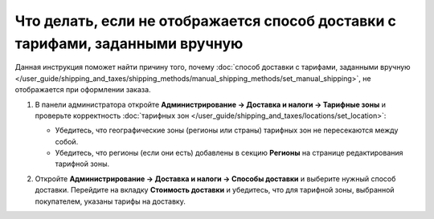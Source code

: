******************************************************************************
Что делать, если не отображается способ доставки с тарифами, заданными вручную
******************************************************************************

Данная инструкция поможет найти причину того, почему :doc:`способ доставки с тарифами, заданными вручную </user_guide/shipping_and_taxes/shipping_methods/manual_shipping_methods/set_manual_shipping>`, не отображается при оформлении заказа.

#. В панели администратора откройте **Администрирование → Доставка и налоги → Тарифные зоны** и проверьте корректность :doc:`тарифных зон </user_guide/shipping_and_taxes/locations/set_location>`:

   * Убедитесь, что географические зоны (регионы или страны) тарифных зон не пересекаются между собой.

   * Убедитесь, что регионы (если они есть) добавлены в секцию **Регионы** на странице редактирования тарифной зоны.

#. Откройте **Администрирование → Доставка и налоги → Способы доставки** и выберите нужный способ доставки. Перейдите на вкладку **Стоимость доставки** и убедитесь, что для тарифной зоны, выбранной покупателем, указаны тарифы на доставку.

   .. image:: img/rates.png
       :align: center
       :alt: Тарифы, установленные для тарифной зоны в CS-Cart
